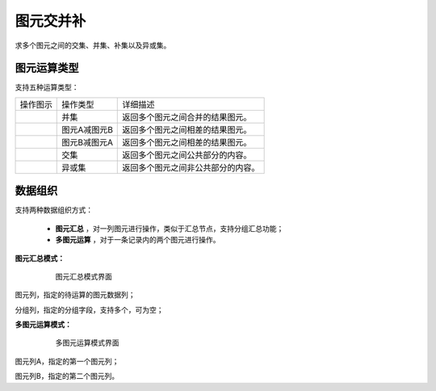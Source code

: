 ﻿.. NodeSpatialProcess 
   
图元交并补
====================================
求多个图元之间的交集、并集、补集以及异或集。


图元运算类型
------------------------

支持五种运算类型：

.. list-table:: 

   * - 操作图示
     - 操作类型
     - 详细描述
	 
   * - .. image:: images/NodeSpatialProcess01.png
     - 并集
     - 返回多个图元之间合并的结果图元。
	
   * - .. image:: images/NodeSpatialProcess02.png
     - 图元A减图元B
     - 返回多个图元之间相差的结果图元。
	
   * - .. image:: images/NodeSpatialProcess03.png
     - 图元B减图元A
     - 返回多个图元之间相差的结果图元。	
	 
   * - .. image:: images/NodeSpatialProcess04.png
     - 交集
     - 返回多个图元之间公共部分的内容。	

   * - .. image:: images/NodeSpatialProcess05.png
     - 异或集
     - 返回多个图元之间非公共部分的内容。
	 

数据组织
------------------------

支持两种数据组织方式：

   * **图元汇总** ，对一列图元进行操作，类似于汇总节点，支持分组汇总功能；
   * **多图元运算** ，对于一条记录内的两个图元进行操作。
   
**图元汇总模式：**

.. figure:: images/NodeSpatialProcess06.jpg
     :align: center
     :figwidth: 80% 
     :name: plate 	  
  
     图元汇总模式界面

图元列，指定的待运算的图元数据列；

分组列，指定的分组字段，支持多个，可为空；

	 
**多图元运算模式：**	 
	 
.. figure:: images/NodeSpatialProcess07.jpg
     :align: center
     :figwidth: 80% 
     :name: plate 	  
  
     多图元运算模式界面	 
	 
图元列A，指定的第一个图元列；

图元列B，指定的第二个图元列。
	 